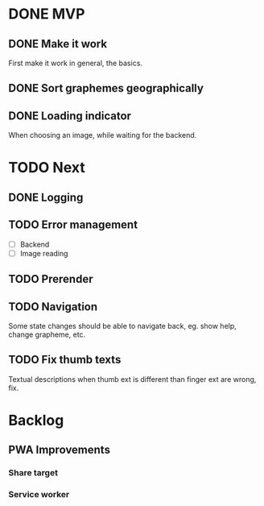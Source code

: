 * DONE MVP
  CLOSED: [2021-12-06 Mon 20:09]

** DONE Make it work
   CLOSED: [2021-12-06 Mon 20:09]

First make it work in general, the basics.

** DONE Sort graphemes geographically
   CLOSED: [2021-12-01 Wed 23:54]

** DONE Loading indicator
   CLOSED: [2021-11-29 Mon 15:47]

When choosing an image, while waiting for the backend.

* TODO Next

** DONE Logging
   CLOSED: [2021-12-08 Wed 22:20]

** TODO Error management

- [ ] Backend
- [ ] Image reading

** TODO Prerender

** TODO Navigation

Some state changes should be able to navigate back, eg. show help, change
grapheme, etc.

** TODO Fix thumb texts

Textual descriptions when thumb ext is different than finger ext are wrong, fix.

* Backlog

** PWA Improvements

*** Share target
*** Service worker
